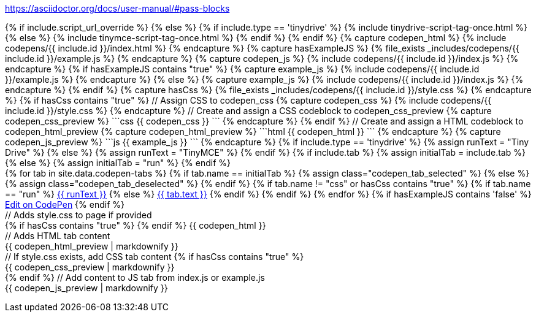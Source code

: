 ////

Makes an embedded editor example with tabs, including an "Edit on CodePen" tab.


params:

id (required). Picks folder for files, and used in css classes.
type (optional) - Specifies if the example is `tinymce` or `tinydrive` specific default is `tinymce`
tab (optional - default to "run"), "run", "html", "css" or "js". The first tab to open.
height (optional - no default). min-height in pixels.
script_url_override (optional - no default).
  - Override the full tinymce.min.js URL, including api key.
  - Useful for testing things that aren't in the main channel, yet.
  - Remove this setting once the feature is in the main channel.

Files required under _includes/codepens/id/

index.html
index.js
index.css optional file
example.js optional file

if index.css is omitted, the css tab will not display

example.js purpose:
when the file is present the codepen js will display the contents of example.js, while the real demo code executes with index.js
Useful for when we want to hide actual api-keys or tokens: 'example-token'.
When the example.js file is present, the link to the external codepen site is disabled

////

https://asciidoctor.org/docs/user-manual/#pass-blocks

// Add cloud script(s)
[subs=attributes]
++++
{% if include.script_url_override %}
  <script src='{{ include.script_url_override }}'></script>
{% else %}
  {% if include.type == 'tinydrive' %}
    {% include tinydrive-script-tag-once.html %}
  {% else %}
    {% include tinymce-script-tag-once.html %}
  {% endif %}
{% endif %}
++++
// Assign html to codepen_html
[subs=attributes]
++++
{% capture codepen_html %}
{% include codepens/{{ include.id }}/index.html %}
{% endcapture %}
++++

// Check if a example.js exists
[subs=attributes]
++++
{% capture hasExampleJS %}
{% file_exists _includes/codepens/{{ include.id }}/example.js %}
{% endcapture %}
++++

// Assign js to codepen_js
[subs=attributes]
++++
{% capture codepen_js %}
{% include codepens/{{ include.id }}/index.js %}
{% endcapture %}
++++

// If example.js exists, Assign to example_js else use index.js
[subs=attributes]
++++
{% if hasExampleJS contains "true" %}
{% capture example_js %}
{% include codepens/{{ include.id }}/example.js %}
{% endcapture %}
{% else %}
{% capture example_js %}
{% include codepens/{{ include.id }}/index.js %}
{% endcapture %}
{% endif %}
++++

// Check if a style.css exists
[subs=attributes]
++++
{% capture hasCss %}
{% file_exists _includes/codepens/{{ include.id }}/style.css %}
{% endcapture %}
++++

// If style.css has been provided...
[subs=attributes]
++++
{% if hasCss contains "true" %}
// Assign CSS to codepen_css
{% capture codepen_css %}
{% include codepens/{{ include.id }}/style.css %}
{% endcapture %}

// Create and assign a CSS codeblock to codepen_css_preview
{% capture codepen_css_preview %}
```css
{{ codepen_css }}
```
{% endcapture %}

{% endif %}
++++

[subs=attributes]
++++
// Create and assign a HTML codeblock to codepen_html_preview
{% capture codepen_html_preview %}
```html
{{ codepen_html }}
```
{% endcapture %}
++++

// Create and assign a JS codeblock to codepen_js_preview
[subs=attributes]
++++
{% capture codepen_js_preview %}
```js
{{ example_js }}
```
{% endcapture %}
++++

// Changes primary tab name where type is provided
[subs=attributes]
++++
{% if include.type == 'tinydrive' %}
    {% assign runText = "Tiny Drive" %}
{% else %}
    {% assign runText = "TinyMCE" %}
{% endif %}
++++

// Changes initial tab where tab is specified
[subs=attributes]
++++
{% if include.tab %}
    {% assign initialTab = include.tab %}
{% else %}
    {% assign initialTab = "run" %}
{% endif %}
++++

// Creates the codepen tabs
[subs=attributes]
++++
<div id="codepen_{{ include.id }}" class="codepen" {% if include.height %}style="min-height:{{ include.height }}px;"{% endif %}>
    <div class="codepen_tabs">
        {% for tab in site.data.codepen-tabs %}
            {% if tab.name == initialTab %}
                {% assign class="codepen_tab_selected" %}
            {% else %}
                {% assign class="codepen_tab_deselected" %}
            {% endif %}
            {% if tab.name != "css" or hasCss contains "true" %}
                {% if tab.name == "run" %}
                    <a href="#" id="codepen_tab_{{ tab.name }}_{{ include.id }}" class="{{ class }}">{{ runText }}</a>
                {% else %}
                    <a href="#" id="codepen_tab_{{ tab.name }}_{{ include.id }}" class="{{ class }}">{{ tab.text }}</a>
                {% endif %}
            {% endif %}
        {% endfor %}

        {% if hasExampleJS contains 'false' %}
        <a href="#" id="codepen_tab_codepen_{{ include.id }}" class="codepen_tab_deselected ie11_optional">Edit on CodePen</a>
        {% endif %}
    </div>

    // Adds style.css to page if provided
    <div id="codepen_pane_run_{{ include.id }}" {% if "run" != initialTab %}style="display:none;"{% endif %}>
        {% if hasCss contains "true" %}
            <style type="text/css">
                {{ codepen_css }}
            </style>
        {% endif %}
        {{ codepen_html }}
    </div>

    // Adds HTML tab content
    <div id="codepen_pane_html_{{ include.id }}" {% if "html" != initialTab %}style="display:none;"{% endif %}>
        {{ codepen_html_preview | markdownify }}
    </div>

    // If style.css exists, add CSS tab content
    {% if hasCss contains "true" %}
        <div id="codepen_pane_css_{{ include.id }}" {% if "css" != initialTab %}style="display:none;"{% endif %}>
            {{ codepen_css_preview | markdownify }}
        </div>
    {% endif %}

    // Add content to JS tab from index.js or example.js
    <div id="codepen_pane_js_{{ include.id }}" {% if "js" != initialTab %}style="display:none;"{% endif %}>
        {{ codepen_js_preview | markdownify }}
    </div>
</div>
++++

// Changes initial tab where tab is specified
[subs=attributes]
++++
<form action="https://codepen.io/pen/define" method="POST" target="_blank" id="codepen_form_{{ include.id }}">
    <input type="hidden" name="data" id="codepen_data_{{ include.id }}" />
</form>

<script>
  (function() {
    var isIE = !!window.MSInputMethodContext && !!document.documentMode;
    if (isIE && document.getElementsByClassName("ie11_optional")[0] !== undefined) {
        document.getElementsByClassName("ie11_optional")[0].style.display = 'none';
    }
  })();

  // Add index.js to the page (primary tab content)
  (function() {
    {{ codepen_js }}
  })();

  (function() {
    /* TODO: more js, less jekyll */
    var id = "{{ include.id }}";

    // Add index.js and HTML to variables
    var html = decodeURIComponent("{{ codepen_html | uri_escape }}");
    var js = decodeURIComponent("{{ codepen_js | uri_escape }}");

    // If style.css provided, add to variable
    // set which tabz are shown in on codepen site
    {% if hasCss contains "true" %}
        var css = decodeURIComponent("{{ codepen_css | uri_escape }}");
        var tabNames = ["run","html","css","js"];
    {% else %}
        var css = "";
        var tabNames = ["run","html","js"];
    {% endif %}

    // Data to send to codepen dot io via form input
    /* Note: there are some other fields we could populate here to polish this. */
    /* See: https://blog.codepen.io/documentation/api/prefill/ */
    var data = {
      title: "{{ runText }} Example",
      description: '',
      html: html,
      css: css,
      css_external: 'https://www.tiny.cloud/css/codepen.min.css',
      js: js,
      js_external: '{{ site.tinymce_codepen_url }}'
    };
    document.getElementById("codepen_data_{{ include.id }}").value = JSON.stringify(data);

    // Below is just tab selection/change logic
    /* TODO: */
    var tabs = tabNames.map(function(t) {
      return {
        tab: document.getElementById("codepen_tab_" + t + "_" + id),
        pane: document.getElementById("codepen_pane_" + t + "_" + id)
      };
    });

    tabs.forEach(function(t) {
      t.tab.onclick = function(e) {
        tabs.forEach(function(tt) {
          tt.pane.style.display = t === tt ? 'block' : 'none';
          tt.tab.className = t === tt ? 'codepen_tab_selected' : 'codepen_tab_deselected';
        });
        e.preventDefault();
      };
    });

    if (document.getElementById("codepen_tab_codepen_" + id) !== null) {
        document.getElementById("codepen_tab_codepen_" + id).onclick = function() {
            document.getElementById("codepen_form_" + id).submit();
        };
    }

  })();

</script>
++++